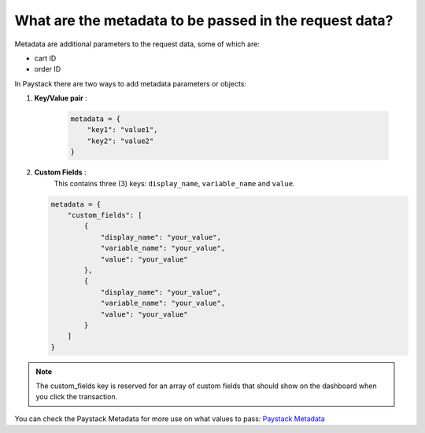 What are the metadata to be passed in the request data?
=============================================================


Metadata are additional parameters to the request data, some of which are:

* cart ID
* order ID

In Paystack there are two ways to add metadata parameters or objects:

1. **Key/Value pair** :

    .. code-block:: python

        metadata = {
            "key1": "value1",
            "key2": "value2"
        }

2. **Custom Fields** :
    This contains three (3) keys: ``display_name``, ``variable_name`` and ``value``.

   .. code-block:: python

        metadata = {
            "custom_fields": [
                {
                    "display_name": "your_value",
                    "variable_name": "your_value",
                    "value": "your_value"
                },
                {
                    "display_name": "your_value",
                    "variable_name": "your_value",
                    "value": "your_value"
                }
            ]
        }

.. note::

    The custom_fields key is reserved for an array of custom fields that should show on the dashboard when you click the transaction.


You can check the Paystack Metadata for more use on what values to pass: `Paystack Metadata`_


.. _Paystack Metadata: https://paystack.com/docs/payments/metadata/